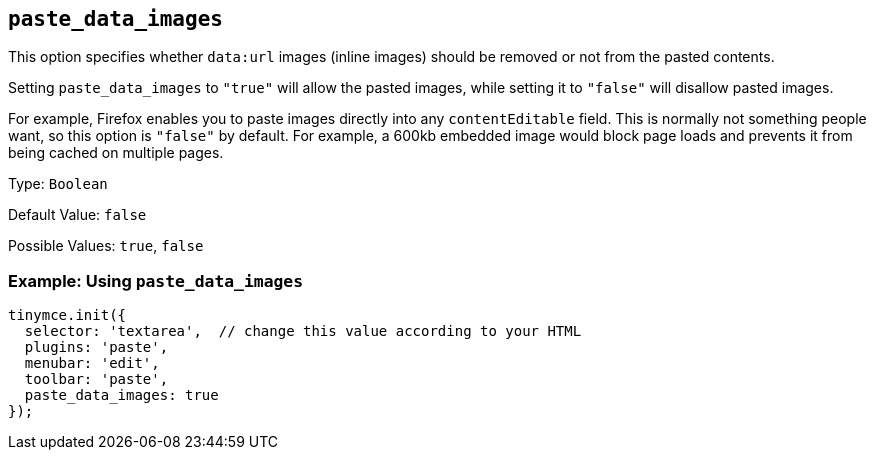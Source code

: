 == `+paste_data_images+`

This option specifies whether `+data:url+` images (inline images) should be removed or not from the pasted contents.

Setting `+paste_data_images+` to `+"true"+` will allow the pasted images, while setting it to `+"false"+` will disallow pasted images.

For example, Firefox enables you to paste images directly into any `+contentEditable+` field. This is normally not something people want, so this option is `+"false"+` by default. For example, a 600kb embedded image would block page loads and prevents it from being cached on multiple pages.

Type: `+Boolean+`

Default Value: `+false+`

Possible Values: `+true+`, `+false+`

=== Example: Using `+paste_data_images+`

[source,js]
----
tinymce.init({
  selector: 'textarea',  // change this value according to your HTML
  plugins: 'paste',
  menubar: 'edit',
  toolbar: 'paste',
  paste_data_images: true
});
----
